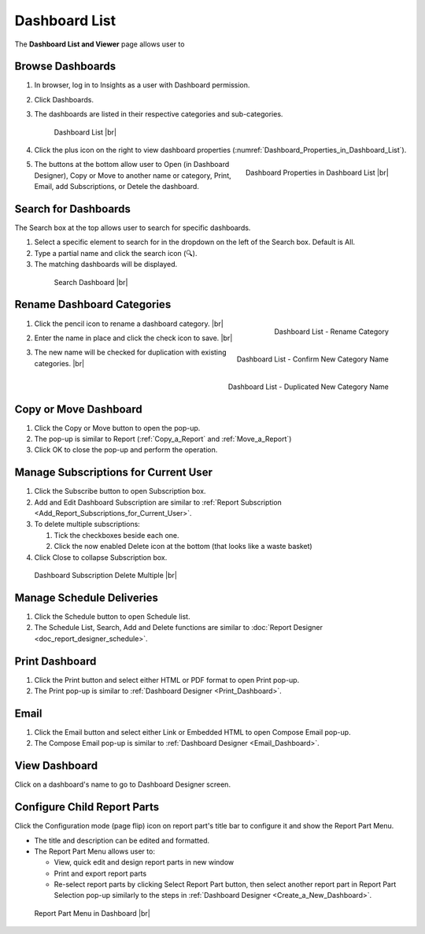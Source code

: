 

==========================
Dashboard List
==========================

The **Dashboard List and Viewer** page allows user to

.. hlist::
   :columns: 2

   -  browse and search for dashboards
   -  copy and move dashboards between categories
   -  switch to presentation mode
   -  configure sharing access
   -  set up subscriptions and scheduled delivery
   -  rename and delete dashboards and dashboard categories
   -  print dashboard
   -  email dashboard
   -  design dashboard
   -  configure child report parts:

      -  view, quick edit and design report parts in new window
      -  print and export report parts
      -  re-select report parts

Browse Dashboards
-----------------

#. In browser, log in to Insights as a user
   with Dashboard permission.

#. Click Dashboards.

#. The dashboards are listed in their respective categories and
   sub-categories.

   .. _Dashboard_List:

   .. figure:: /_static/images/Dashboard_List.png
      :width: 600px

      Dashboard List |br|

#. Click the plus
   icon on the right to view dashboard properties (:numref:`Dashboard_Properties_in_Dashboard_List`).

   .. _Dashboard_Properties_in_Dashboard_List:

   .. figure:: /_static/images/Dashboard_Properties_in_Dashboard_List.png
      :align: right
      :width: 803px

      Dashboard Properties in Dashboard List |br|

#. The buttons at the bottom allow user to Open (in Dashboard Designer),
   Copy or Move to another name or category, Print, Email, add
   Subscriptions, or Detele the dashboard.

Search for Dashboards
---------------------

The Search box at the top allows user to search for specific dashboards.

#. Select a specific element to search for in the dropdown on the left
   of the Search box. Default is All.

#. Type a partial name and click the search icon (🔍).

#. The matching dashboards will be displayed.

.. _Dashboard_List_-_Search:

   .. figure:: /_static/images/Dashboard_List_-_Search.png
      :width: 600px

      Search Dashboard |br|

Rename Dashboard Categories
---------------------------

#. .. _Dashboard_List_-_Category_Rename_Icon:

   .. figure:: /_static/images/Report_List_-_Category_Rename_Icon.png
      :align: right
      :width: 200px

      Dashboard List - Rename Category

   Click the pencil icon to
   rename a dashboard category. |br|
#. .. _Dashboard_List_-_Category_Rename_Confirmation:

   .. figure:: /_static/images/Report_List_-_Category_Rename_Confirmation.png
      :align: right
      :width: 213px

      Dashboard List - Confirm New Category Name

   Enter the name
   in place and click the check icon to save. |br|
#. .. _Dashboard_List_-_Category_Rename_Duplication_Error:

   .. figure:: /_static/images/Report_List_-_Category_Rename_Duplication_Error.png
      :align: right
      :width: 196px

      Dashboard List - Duplicated New Category Name

   The new
   name will be checked for duplication with existing categories. |br|

Copy or Move Dashboard
----------------------

#. Click the Copy or Move button to open the pop-up.
#. The pop-up is similar to Report (:ref:`Copy_a_Report` and :ref:`Move_a_Report`)
#. Click OK to close the pop-up and perform the operation.

Manage Subscriptions for Current User
-------------------------------------

#. Click the Subscribe button to open Subscription box.

#. Add and Edit Dashboard Subscription are similar to :ref:`Report
   Subscription <Add_Report_Subscriptions_for_Current_User>`.

#. To delete multiple subscriptions:

   #. Tick the checkboxes beside each one.
   #. Click the now enabled Delete icon at the bottom (that looks like a
      waste basket)

#. Click Close to collapse Subscription box.

.. _Dashboard_Subscription_-_Delete_Multiple:

.. figure:: /_static/images/Report_Subscription_-_Delete_Multiple.png
   :width: 600px

   Dashboard Subscription Delete Multiple |br|

Manage Schedule Deliveries
--------------------------

#. Click the Schedule button to open Schedule list.
#. The Schedule List, Search, Add and Delete functions are similar to
   :doc:`Report Designer <doc_report_designer_schedule>`.

Print Dashboard
---------------

#. Click the Print button and select either HTML or PDF format to open
   Print pop-up.
#. The Print pop-up is similar to :ref:`Dashboard Designer <Print_Dashboard>`.

Email
-----

#. Click the Email button and select either Link or Embedded HTML to
   open Compose Email pop-up.
#. The Compose Email pop-up is similar to :ref:`Dashboard Designer <Email_Dashboard>`.

View Dashboard
--------------

Click on a dashboard's name to go to Dashboard Designer screen.

Configure Child Report Parts
----------------------------

Click the Configuration mode
(page flip) icon on report part's title bar to configure it and show the
Report Part Menu.

-  The title and description can be edited and formatted.

-  The Report Part Menu allows user to:

   -  View, quick edit and design report parts in new window
   -  Print and export report parts
   -  Re-select report parts by clicking Select Report Part button, then
      select another report part in Report Part Selection pop-up
      similarly to the steps in :ref:`Dashboard
      Designer <Create_a_New_Dashboard>`.

.. _Report_Part_Menu_in_Dashboard:

.. figure:: /_static/images/Report_Part_Menu_in_Dashboard.png
   :width: 599px

   Report Part Menu in Dashboard |br|
